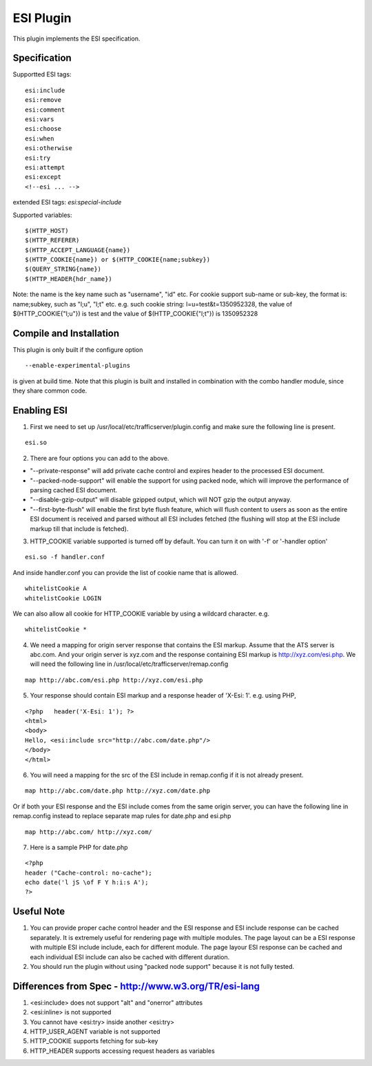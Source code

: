 .. _admin-plugins-esi:

ESI Plugin
**********

.. Licensed to the Apache Software Foundation (ASF) under one
   or more contributor license agreements.  See the NOTICE file
  distributed with this work for additional information
  regarding copyright ownership.  The ASF licenses this file
  to you under the Apache License, Version 2.0 (the
  "License"); you may not use this file except in compliance
  with the License.  You may obtain a copy of the License at
 
   http://www.apache.org/licenses/LICENSE-2.0
 
  Unless required by applicable law or agreed to in writing,
  software distributed under the License is distributed on an
  "AS IS" BASIS, WITHOUT WARRANTIES OR CONDITIONS OF ANY
  KIND, either express or implied.  See the License for the
  specific language governing permissions and limitations
  under the License.


This plugin implements the ESI specification.

Specification
=============

Supportted ESI tags:

::

    esi:include
    esi:remove
    esi:comment
    esi:vars
    esi:choose
    esi:when
    esi:otherwise
    esi:try
    esi:attempt
    esi:except
    <!--esi ... -->

extended ESI tags: *esi:special-include*

Supported variables:

::

    $(HTTP_HOST)
    $(HTTP_REFERER)
    $(HTTP_ACCEPT_LANGUAGE{name})
    $(HTTP_COOKIE{name}) or $(HTTP_COOKIE{name;subkey})
    $(QUERY_STRING{name})
    $(HTTP_HEADER{hdr_name})

Note: the name is the key name such as "username", "id" etc. For cookie support sub-name or sub-key, the format is:
name;subkey, such as "l;u", "l;t" etc. e.g. such cookie string: l=u=test&t=1350952328, the value of
$(HTTP_COOKIE{"l;u"}) is test and the value of $(HTTP_COOKIE{"l;t"}) is 1350952328

Compile and Installation
========================

This plugin is only built if the configure option ::

    --enable-experimental-plugins

is given at build time. Note that this plugin is built and installed in combination with the combo handler module, since
they share common code.

Enabling ESI
============

1. First we need to set up /usr/local/etc/trafficserver/plugin.config and make sure the following line is present.

::

    esi.so

2. There are four options you can add to the above. 

- "--private-response" will add private cache control and expires header to the processed ESI document. 
- "--packed-node-support" will enable the support for using packed node, which will improve the performance of parsing
  cached ESI document. 
- "--disable-gzip-output" will disable gzipped output, which will NOT gzip the output anyway.
- "--first-byte-flush" will enable the first byte flush feature, which will flush content to users as soon as the entire
  ESI document is received and parsed without all ESI includes fetched (the flushing will stop at the ESI include markup
  till that include is fetched). 

3. HTTP_COOKIE variable supported is turned off by default. You can turn it on with '-f' or '-handler option'

::

    esi.so -f handler.conf

And inside handler.conf you can provide the list of cookie name that is allowed.

::

    whitelistCookie A
    whitelistCookie LOGIN 

We can also allow all cookie for HTTP_COOKIE variable by using a wildcard character. e.g. 

::

    whitelistCookie *

4. We need a mapping for origin server response that contains the ESI markup. Assume that the ATS server is abc.com. And your origin server is xyz.com and the response containing ESI markup is http://xyz.com/esi.php. We will need
   the following line in /usr/local/etc/trafficserver/remap.config

::

    map http://abc.com/esi.php http://xyz.com/esi.php

5. Your response should contain ESI markup and a response header of 'X-Esi: 1'. e.g. using PHP,

::

    <?php   header('X-Esi: 1'); ?>
    <html>
    <body>
    Hello, <esi:include src="http://abc.com/date.php"/>
    </body>
    </html>

6. You will need a mapping for the src of the ESI include in remap.config if it is not already present.

::

    map http://abc.com/date.php http://xyz.com/date.php

Or if both your ESI response and the ESI include comes from the same origin server, you can have the following line in
remap.config instead to replace separate map rules for date.php and esi.php

::

    map http://abc.com/ http://xyz.com/

7. Here is a sample PHP for date.php

::

    <?php
    header ("Cache-control: no-cache");
    echo date('l jS \of F Y h:i:s A');
    ?>

Useful Note
===========

1. You can provide proper cache control header and the ESI response and ESI include response can be cached separately.
   It is extremely useful for rendering page with multiple modules. The page layout can be a ESI response with multiple
   ESI include include, each for different module. The page layour ESI response can be cached and each individual ESI
   include can also be cached with different duration. 

2. You should run the plugin without using "packed node support" because it is not fully tested.

Differences from Spec - http://www.w3.org/TR/esi-lang
=====================================================

1. <esi:include> does not support "alt" and "onerror" attributes

2. <esi:inline> is not supported

3. You cannot have <esi:try> inside another <esi:try>

4. HTTP_USER_AGENT variable is not supported

5. HTTP_COOKIE supports fetching for sub-key

6. HTTP_HEADER supports accessing request headers as variables
